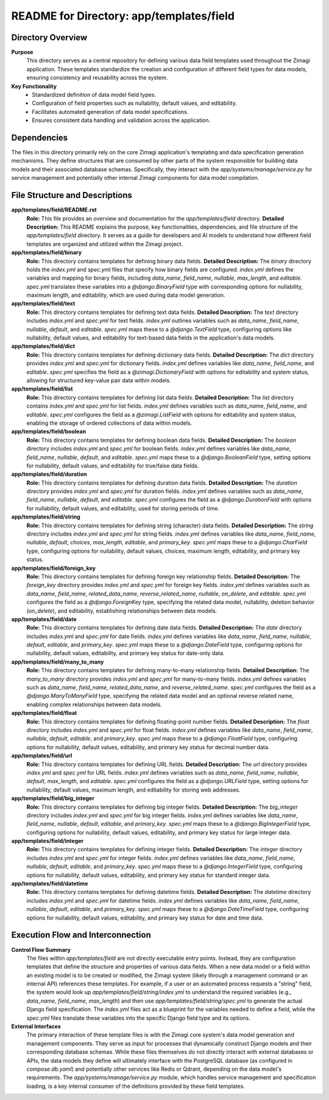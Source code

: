 =====================================================
README for Directory: app/templates/field
=====================================================

Directory Overview
------------------

**Purpose**
   This directory serves as a central repository for defining various data field templates used throughout the Zimagi application. These templates standardize the creation and configuration of different field types for data models, ensuring consistency and reusability across the system.

**Key Functionality**
   *   Standardized definition of data model field types.
   *   Configuration of field properties such as nullability, default values, and editability.
   *   Facilitates automated generation of data model specifications.
   *   Ensures consistent data handling and validation across the application.


Dependencies
-------------------------

The files in this directory primarily rely on the core Zimagi application's templating and data specification generation mechanisms. They define structures that are consumed by other parts of the system responsible for building data models and their associated database schemas. Specifically, they interact with the `app/systems/manage/service.py` for service management and potentially other internal Zimagi components for data model compilation.


File Structure and Descriptions
-------------------------------

**app/templates/field/README.rst**
     **Role:** This file provides an overview and documentation for the `app/templates/field` directory.
     **Detailed Description:** This README explains the purpose, key functionalities, dependencies, and file structure of the `app/templates/field` directory. It serves as a guide for developers and AI models to understand how different field templates are organized and utilized within the Zimagi project.

**app/templates/field/binary**
     **Role:** This directory contains templates for defining binary data fields.
     **Detailed Description:** The `binary` directory holds the `index.yml` and `spec.yml` files that specify how binary fields are configured. `index.yml` defines the variables and mapping for binary fields, including `data_name`, `field_name`, `nullable`, `max_length`, and `editable`. `spec.yml` translates these variables into a `@django.BinaryField` type with corresponding options for nullability, maximum length, and editability, which are used during data model generation.

**app/templates/field/text**
     **Role:** This directory contains templates for defining text data fields.
     **Detailed Description:** The `text` directory includes `index.yml` and `spec.yml` for text fields. `index.yml` outlines variables such as `data_name`, `field_name`, `nullable`, `default`, and `editable`. `spec.yml` maps these to a `@django.TextField` type, configuring options like nullability, default values, and editability for text-based data fields in the application's data models.

**app/templates/field/dict**
     **Role:** This directory contains templates for defining dictionary data fields.
     **Detailed Description:** The `dict` directory provides `index.yml` and `spec.yml` for dictionary fields. `index.yml` defines variables like `data_name`, `field_name`, and `editable`. `spec.yml` specifies the field as a `@zimagi.DictionaryField` with options for editability and system status, allowing for structured key-value pair data within models.

**app/templates/field/list**
     **Role:** This directory contains templates for defining list data fields.
     **Detailed Description:** The `list` directory contains `index.yml` and `spec.yml` for list fields. `index.yml` defines variables such as `data_name`, `field_name`, and `editable`. `spec.yml` configures the field as a `@zimagi.ListField` with options for editability and system status, enabling the storage of ordered collections of data within models.

**app/templates/field/boolean**
     **Role:** This directory contains templates for defining boolean data fields.
     **Detailed Description:** The `boolean` directory includes `index.yml` and `spec.yml` for boolean fields. `index.yml` defines variables like `data_name`, `field_name`, `nullable`, `default`, and `editable`. `spec.yml` maps these to a `@django.BooleanField` type, setting options for nullability, default values, and editability for true/false data fields.

**app/templates/field/duration**
     **Role:** This directory contains templates for defining duration data fields.
     **Detailed Description:** The `duration` directory provides `index.yml` and `spec.yml` for duration fields. `index.yml` defines variables such as `data_name`, `field_name`, `nullable`, `default`, and `editable`. `spec.yml` configures the field as a `@django.DurationField` with options for nullability, default values, and editability, used for storing periods of time.

**app/templates/field/string**
     **Role:** This directory contains templates for defining string (character) data fields.
     **Detailed Description:** The `string` directory includes `index.yml` and `spec.yml` for string fields. `index.yml` defines variables like `data_name`, `field_name`, `nullable`, `default`, `choices`, `max_length`, `editable`, and `primary_key`. `spec.yml` maps these to a `@django.CharField` type, configuring options for nullability, default values, choices, maximum length, editability, and primary key status.

**app/templates/field/foreign_key**
     **Role:** This directory contains templates for defining foreign key relationship fields.
     **Detailed Description:** The `foreign_key` directory provides `index.yml` and `spec.yml` for foreign key fields. `index.yml` defines variables such as `data_name`, `field_name`, `related_data_name`, `reverse_related_name`, `nullable`, `on_delete`, and `editable`. `spec.yml` configures the field as a `@django.ForeignKey` type, specifying the related data model, nullability, deletion behavior (`on_delete`), and editability, establishing relationships between data models.

**app/templates/field/date**
     **Role:** This directory contains templates for defining date data fields.
     **Detailed Description:** The `date` directory includes `index.yml` and `spec.yml` for date fields. `index.yml` defines variables like `data_name`, `field_name`, `nullable`, `default`, `editable`, and `primary_key`. `spec.yml` maps these to a `@django.DateField` type, configuring options for nullability, default values, editability, and primary key status for date-only data.

**app/templates/field/many_to_many**
     **Role:** This directory contains templates for defining many-to-many relationship fields.
     **Detailed Description:** The `many_to_many` directory provides `index.yml` and `spec.yml` for many-to-many fields. `index.yml` defines variables such as `data_name`, `field_name`, `related_data_name`, and `reverse_related_name`. `spec.yml` configures the field as a `@django.ManyToManyField` type, specifying the related data model and an optional reverse related name, enabling complex relationships between data models.

**app/templates/field/float**
     **Role:** This directory contains templates for defining floating-point number fields.
     **Detailed Description:** The `float` directory includes `index.yml` and `spec.yml` for float fields. `index.yml` defines variables like `data_name`, `field_name`, `nullable`, `default`, `editable`, and `primary_key`. `spec.yml` maps these to a `@django.FloatField` type, configuring options for nullability, default values, editability, and primary key status for decimal number data.

**app/templates/field/url**
     **Role:** This directory contains templates for defining URL fields.
     **Detailed Description:** The `url` directory provides `index.yml` and `spec.yml` for URL fields. `index.yml` defines variables such as `data_name`, `field_name`, `nullable`, `default`, `max_length`, and `editable`. `spec.yml` configures the field as a `@django.URLField` type, setting options for nullability, default values, maximum length, and editability for storing web addresses.

**app/templates/field/big_integer**
     **Role:** This directory contains templates for defining big integer fields.
     **Detailed Description:** The `big_integer` directory includes `index.yml` and `spec.yml` for big integer fields. `index.yml` defines variables like `data_name`, `field_name`, `nullable`, `default`, `editable`, and `primary_key`. `spec.yml` maps these to a `@django.BigIntegerField` type, configuring options for nullability, default values, editability, and primary key status for large integer data.

**app/templates/field/integer**
     **Role:** This directory contains templates for defining integer fields.
     **Detailed Description:** The `integer` directory includes `index.yml` and `spec.yml` for integer fields. `index.yml` defines variables like `data_name`, `field_name`, `nullable`, `default`, `editable`, and `primary_key`. `spec.yml` maps these to a `@django.IntegerField` type, configuring options for nullability, default values, editability, and primary key status for standard integer data.

**app/templates/field/datetime**
     **Role:** This directory contains templates for defining datetime fields.
     **Detailed Description:** The `datetime` directory includes `index.yml` and `spec.yml` for datetime fields. `index.yml` defines variables like `data_name`, `field_name`, `nullable`, `default`, `editable`, and `primary_key`. `spec.yml` maps these to a `@django.DateTimeField` type, configuring options for nullability, default values, editability, and primary key status for date and time data.


Execution Flow and Interconnection
----------------------------------

**Control Flow Summary**
   The files within `app/templates/field` are not directly executable entry points. Instead, they are configuration templates that define the structure and properties of various data fields. When a new data model or a field within an existing model is to be created or modified, the Zimagi system (likely through a management command or an internal API) references these templates. For example, if a user or an automated process requests a "string" field, the system would look up `app/templates/field/string/index.yml` to understand the required variables (e.g., `data_name`, `field_name`, `max_length`) and then use `app/templates/field/string/spec.yml` to generate the actual Django field specification. The `index.yml` files act as a blueprint for the variables needed to define a field, while the `spec.yml` files translate these variables into the specific Django field type and its options.

**External Interfaces**
   The primary interaction of these template files is with the Zimagi core system's data model generation and management components. They serve as input for processes that dynamically construct Django models and their corresponding database schemas. While these files themselves do not directly interact with external databases or APIs, the data models they define will ultimately interface with the PostgreSQL database (as configured in `compose.db.yaml`) and potentially other services like Redis or Qdrant, depending on the data model's requirements. The `app/systems/manage/service.py` module, which handles service management and specification loading, is a key internal consumer of the definitions provided by these field templates.
